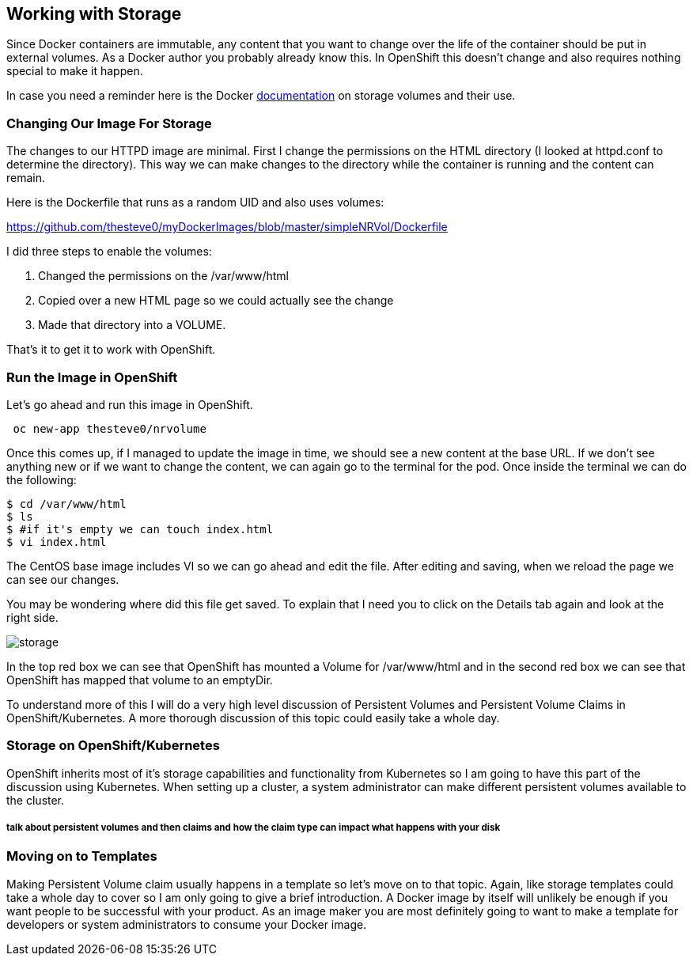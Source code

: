 == Working with Storage

Since Docker containers are immutable, any content that you want to change over
the life of the container should be put in external volumes. As a Docker author you
probably already know this. In OpenShift this doesn't change and also requires nothing
special to make it happen.

In case you need a reminder here is the Docker https://docs.docker.com/engine/tutorials/dockervolumes/[documentation]
on storage volumes and their use.

=== Changing Our Image For Storage

The changes to our HTTPD image are minimal. First I change the permissions on the
HTML directory (I looked at httpd.conf to determine the directory). This way we can
make changes to the directory while the container is running and the content can remain.

Here is the Dockerfile that runs as a random UID and also uses volumes:

https://github.com/thesteve0/myDockerImages/blob/master/simpleNRVol/Dockerfile

I did three steps to enable the volumes:

1. Changed the permissions on the /var/www/html
2. Copied over a new HTML page so we could actually see the change
3. Made that directory into a VOLUME.

That's it to get it to work with OpenShift.

=== Run the Image in OpenShift

Let's go ahead and run this image in OpenShift.

[source, bash]
----

 oc new-app thesteve0/nrvolume

----

Once this comes up, if I managed to update the image in time, we should see a new content at the base URL.
If we don't see anything new or if we want to change the content, we can again go to the terminal for the pod.
Once inside the terminal we can do the following:

[source, bash]
----
$ cd /var/www/html
$ ls
$ #if it's empty we can touch index.html
$ vi index.html
----

The CentOS base image includes VI so we can go ahead and edit the file. After editing and saving, when we reload the page we can see our changes.

You may be wondering where did this file get saved. To explain that I need you to click on the
Details tab again and look at the right side.

image::images/imageMakers/storage.png[]

In the top red box we can see that OpenShift has mounted a Volume for /var/www/html and
in the second red box we can see that OpenShift has mapped that volume to an emptyDir.

To understand more of this I will do a very high level discussion of Persistent Volumes and
Persistent Volume Claims in OpenShift/Kubernetes. A more thorough discussion of this topic
could easily take a whole day.

=== Storage on OpenShift/Kubernetes

OpenShift inherits most of it's storage capabilities and functionality from Kubernetes so I am
going to have this part of the discussion using Kubernetes. When setting up a cluster, a system
administrator can make different persistent volumes available to the cluster.

##### talk about persistent volumes and then claims and how the claim type can impact what happens with your disk


=== Moving on to Templates

Making Persistent Volume claim usually happens in a template so let's move on to that topic. Again, like storage
templates could take a whole day to cover so I am only going to give a brief introduction. A Docker image by itself
will unlikely be enough if you want people to be successful with your product. As an image maker you are most definitely
going to want to make a template for developers or system administrators to consume your Docker image. 
